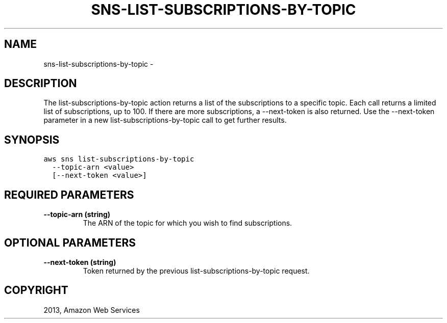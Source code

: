.TH "SNS-LIST-SUBSCRIPTIONS-BY-TOPIC" "1" "March 11, 2013" "0.8" "aws-cli"
.SH NAME
sns-list-subscriptions-by-topic \- 
.
.nr rst2man-indent-level 0
.
.de1 rstReportMargin
\\$1 \\n[an-margin]
level \\n[rst2man-indent-level]
level margin: \\n[rst2man-indent\\n[rst2man-indent-level]]
-
\\n[rst2man-indent0]
\\n[rst2man-indent1]
\\n[rst2man-indent2]
..
.de1 INDENT
.\" .rstReportMargin pre:
. RS \\$1
. nr rst2man-indent\\n[rst2man-indent-level] \\n[an-margin]
. nr rst2man-indent-level +1
.\" .rstReportMargin post:
..
.de UNINDENT
. RE
.\" indent \\n[an-margin]
.\" old: \\n[rst2man-indent\\n[rst2man-indent-level]]
.nr rst2man-indent-level -1
.\" new: \\n[rst2man-indent\\n[rst2man-indent-level]]
.in \\n[rst2man-indent\\n[rst2man-indent-level]]u
..
.\" Man page generated from reStructuredText.
.
.SH DESCRIPTION
.sp
The list\-subscriptions\-by\-topic action returns a list of the subscriptions to a
specific topic. Each call returns a limited list of subscriptions, up to 100. If
there are more subscriptions, a \-\-next\-token is also returned. Use the
\-\-next\-token parameter in a new list\-subscriptions\-by\-topic call to get further
results.
.SH SYNOPSIS
.sp
.nf
.ft C
aws sns list\-subscriptions\-by\-topic
  \-\-topic\-arn <value>
  [\-\-next\-token <value>]
.ft P
.fi
.SH REQUIRED PARAMETERS
.INDENT 0.0
.TP
.B \fB\-\-topic\-arn\fP  (string)
The ARN of the topic for which you wish to find subscriptions.
.UNINDENT
.SH OPTIONAL PARAMETERS
.INDENT 0.0
.TP
.B \fB\-\-next\-token\fP  (string)
Token returned by the previous list\-subscriptions\-by\-topic request.
.UNINDENT
.SH COPYRIGHT
2013, Amazon Web Services
.\" Generated by docutils manpage writer.
.
